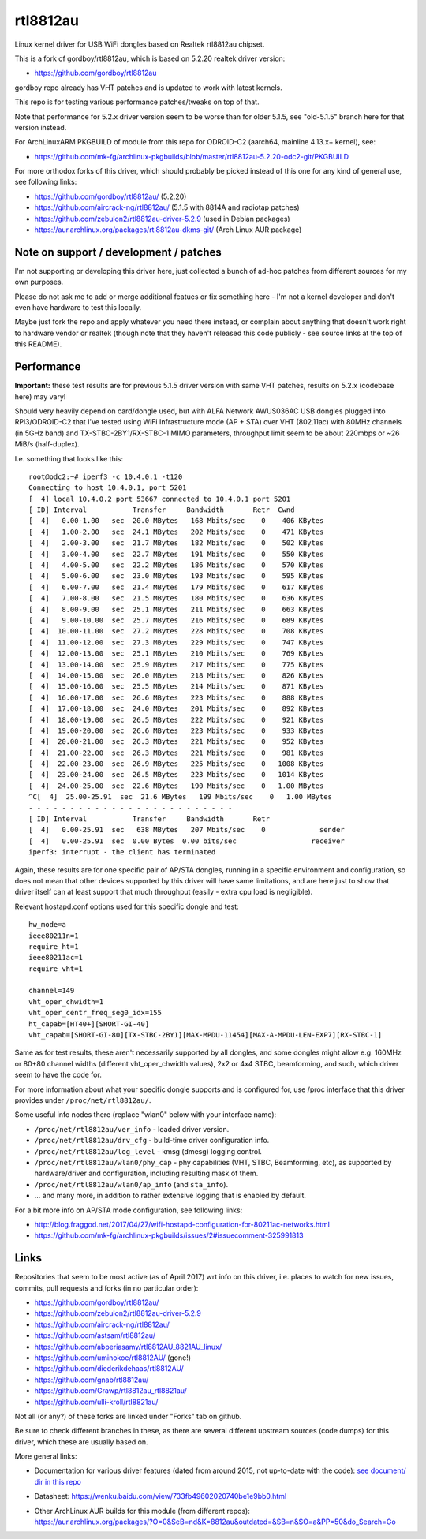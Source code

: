 rtl8812au
=========

Linux kernel driver for USB WiFi dongles based on Realtek rtl8812au chipset.

This is a fork of gordboy/rtl8812au, which is based on 5.2.20 realtek driver
version:

- https://github.com/gordboy/rtl8812au

gordboy repo already has VHT patches and is updated to work with latest kernels.

This repo is for testing various performance patches/tweaks on top of that.

Note that performance for 5.2.x driver version seem to be worse than for older
5.1.5, see "old-5.1.5" branch here for that version instead.

For ArchLinuxARM PKGBUILD of module from this repo for ODROID-C2 (aarch64,
mainline 4.13.x+ kernel), see:

- https://github.com/mk-fg/archlinux-pkgbuilds/blob/master/rtl8812au-5.2.20-odc2-git/PKGBUILD

For more orthodox forks of this driver, which should probably be picked instead
of this one for any kind of general use, see following links:

- https://github.com/gordboy/rtl8812au/ (5.2.20)
- https://github.com/aircrack-ng/rtl8812au/ (5.1.5 with 8814A and radiotap patches)
- https://github.com/zebulon2/rtl8812au-driver-5.2.9 (used in Debian packages)
- https://aur.archlinux.org/packages/rtl8812au-dkms-git/ (Arch Linux AUR package)


Note on support / development / patches
---------------------------------------

I'm not supporting or developing this driver here, just collected a bunch of
ad-hoc patches from different sources for my own purposes.

Please do not ask me to add or merge additional featues or fix something here -
I'm not a kernel developer and don't even have hardware to test this locally.

Maybe just fork the repo and apply whatever you need there instead, or complain
about anything that doesn't work right to hardware vendor or realtek (though
note that they haven't released this code publicly - see source links at the top
of this README).


Performance
-----------

**Important:** these test results are for previous 5.1.5 driver version with
same VHT patches, results on 5.2.x (codebase here) may vary!

Should very heavily depend on card/dongle used, but with ALFA Network AWUS036AC
USB dongles plugged into RPi3/ODROID-C2 that I've tested using WiFi
Infrastructure mode (AP + STA) over VHT (802.11ac) with 80MHz channels (in 5GHz
band) and TX-STBC-2BY1/RX-STBC-1 MIMO parameters, throughput limit seem to be
about 220mbps or ~26 MiB/s (half-duplex).

I.e. something that looks like this::

  root@odc2:~# iperf3 -c 10.4.0.1 -t120
  Connecting to host 10.4.0.1, port 5201
  [  4] local 10.4.0.2 port 53667 connected to 10.4.0.1 port 5201
  [ ID] Interval           Transfer     Bandwidth       Retr  Cwnd
  [  4]   0.00-1.00   sec  20.0 MBytes   168 Mbits/sec    0    406 KBytes
  [  4]   1.00-2.00   sec  24.1 MBytes   202 Mbits/sec    0    471 KBytes
  [  4]   2.00-3.00   sec  21.7 MBytes   182 Mbits/sec    0    502 KBytes
  [  4]   3.00-4.00   sec  22.7 MBytes   191 Mbits/sec    0    550 KBytes
  [  4]   4.00-5.00   sec  22.2 MBytes   186 Mbits/sec    0    570 KBytes
  [  4]   5.00-6.00   sec  23.0 MBytes   193 Mbits/sec    0    595 KBytes
  [  4]   6.00-7.00   sec  21.4 MBytes   179 Mbits/sec    0    617 KBytes
  [  4]   7.00-8.00   sec  21.5 MBytes   180 Mbits/sec    0    636 KBytes
  [  4]   8.00-9.00   sec  25.1 MBytes   211 Mbits/sec    0    663 KBytes
  [  4]   9.00-10.00  sec  25.7 MBytes   216 Mbits/sec    0    689 KBytes
  [  4]  10.00-11.00  sec  27.2 MBytes   228 Mbits/sec    0    708 KBytes
  [  4]  11.00-12.00  sec  27.3 MBytes   229 Mbits/sec    0    747 KBytes
  [  4]  12.00-13.00  sec  25.1 MBytes   210 Mbits/sec    0    769 KBytes
  [  4]  13.00-14.00  sec  25.9 MBytes   217 Mbits/sec    0    775 KBytes
  [  4]  14.00-15.00  sec  26.0 MBytes   218 Mbits/sec    0    826 KBytes
  [  4]  15.00-16.00  sec  25.5 MBytes   214 Mbits/sec    0    871 KBytes
  [  4]  16.00-17.00  sec  26.6 MBytes   223 Mbits/sec    0    888 KBytes
  [  4]  17.00-18.00  sec  24.0 MBytes   201 Mbits/sec    0    892 KBytes
  [  4]  18.00-19.00  sec  26.5 MBytes   222 Mbits/sec    0    921 KBytes
  [  4]  19.00-20.00  sec  26.6 MBytes   223 Mbits/sec    0    933 KBytes
  [  4]  20.00-21.00  sec  26.3 MBytes   221 Mbits/sec    0    952 KBytes
  [  4]  21.00-22.00  sec  26.3 MBytes   221 Mbits/sec    0    981 KBytes
  [  4]  22.00-23.00  sec  26.9 MBytes   225 Mbits/sec    0   1008 KBytes
  [  4]  23.00-24.00  sec  26.5 MBytes   223 Mbits/sec    0   1014 KBytes
  [  4]  24.00-25.00  sec  22.6 MBytes   190 Mbits/sec    0   1.00 MBytes
  ^C[  4]  25.00-25.91  sec  21.6 MBytes   199 Mbits/sec    0   1.00 MBytes
  - - - - - - - - - - - - - - - - - - - - - - - - -
  [ ID] Interval           Transfer     Bandwidth       Retr
  [  4]   0.00-25.91  sec   638 MBytes   207 Mbits/sec    0             sender
  [  4]   0.00-25.91  sec  0.00 Bytes  0.00 bits/sec                  receiver
  iperf3: interrupt - the client has terminated

Again, these results are for one specific pair of AP/STA dongles, running in a
specific environment and configuration, so does not mean that other devices
supported by this driver will have same limitations, and are here just to show
that driver itself can at least support that much throughput (easily - extra cpu
load is negligible).

Relevant hostapd.conf options used for this specific dongle and test::

  hw_mode=a
  ieee80211n=1
  require_ht=1
  ieee80211ac=1
  require_vht=1

  channel=149
  vht_oper_chwidth=1
  vht_oper_centr_freq_seg0_idx=155
  ht_capab=[HT40+][SHORT-GI-40]
  vht_capab=[SHORT-GI-80][TX-STBC-2BY1][MAX-MPDU-11454][MAX-A-MPDU-LEN-EXP7][RX-STBC-1]

Same as for test results, these aren't necessarily supported by all dongles,
and some dongles might allow e.g. 160MHz or 80+80 channel widths (different
vht_oper_chwidth values), 2x2 or 4x4 STBC, beamforming, and such, which driver
seem to have the code for.

For more information about what your specific dongle supports and is configured
for, use /proc interface that this driver provides under ``/proc/net/rtl8812au/``.

Some useful info nodes there (replace "wlan0" below with your interface name):

- ``/proc/net/rtl8812au/ver_info`` - loaded driver version.

- ``/proc/net/rtl8812au/drv_cfg`` - build-time driver configuration info.

- ``/proc/net/rtl8812au/log_level`` - kmsg (dmesg) logging control.

- ``/proc/net/rtl8812au/wlan0/phy_cap`` - phy capabilities (VHT, STBC,
  Beamforming, etc), as supported by hardware/driver and configuration,
  including resulting mask of them.

- ``/proc/net/rtl8812au/wlan0/ap_info`` (and ``sta_info``).

- ... and many more, in addition to rather extensive logging that is enabled by default.

For a bit more info on AP/STA mode configuration, see following links:

- http://blog.fraggod.net/2017/04/27/wifi-hostapd-configuration-for-80211ac-networks.html
- https://github.com/mk-fg/archlinux-pkgbuilds/issues/2#issuecomment-325991813


Links
-----

Repositories that seem to be most active (as of April 2017) wrt info on this
driver, i.e. places to watch for new issues, commits, pull requests and forks
(in no particular order):

- https://github.com/gordboy/rtl8812au/
- https://github.com/zebulon2/rtl8812au-driver-5.2.9
- https://github.com/aircrack-ng/rtl8812au/
- https://github.com/astsam/rtl8812au/
- https://github.com/abperiasamy/rtl8812AU_8821AU_linux/
- https://github.com/uminokoe/rtl8812AU/ (gone!)
- https://github.com/diederikdehaas/rtl8812AU/
- https://github.com/gnab/rtl8812au/
- https://github.com/Grawp/rtl8812au_rtl8821au/
- https://github.com/ulli-kroll/rtl8821au/

Not all (or any?) of these forks are linked under "Forks" tab on github.

Be sure to check different branches in these, as there are several different
upstream sources (code dumps) for this driver, which these are usually based on.

More general links:

- Documentation for various driver features (dated from around 2015, not
  up-to-date with the code): `see document/ dir in this repo <document>`_

- Datasheet: https://wenku.baidu.com/view/733fb49602020740be1e9bb0.html

- | Other ArchLinux AUR builds for this module (from different repos):
  | https://aur.archlinux.org/packages/?O=0&SeB=nd&K=8812au&outdated=&SB=n&SO=a&PP=50&do_Search=Go
